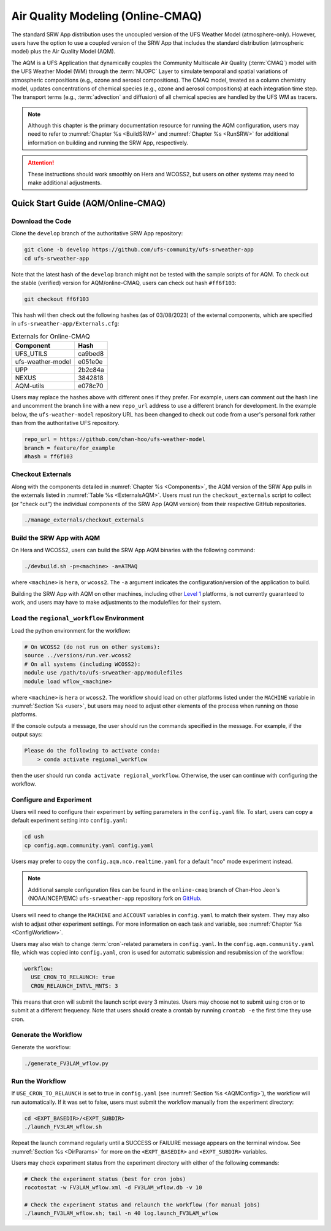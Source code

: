 .. _AQM:

=====================================
Air Quality Modeling (Online-CMAQ)
=====================================

The standard SRW App distribution uses the uncoupled version of the UFS Weather Model (atmosphere-only). However, users have the option to use a coupled version of the SRW App that includes the standard distribution (atmospheric model) plus the Air Quality Model (AQM).

The AQM is a UFS Application that dynamically couples the Community Multiscale Air Quality (:term:`CMAQ`) model with the UFS Weather Model (WM) through the :term:`NUOPC` Layer to simulate temporal and spatial variations of atmospheric compositions (e.g., ozone and aerosol compositions). The CMAQ model, treated as a column chemistry model, updates concentrations of chemical species (e.g., ozone and aerosol compositions) at each integration time step. The transport terms (e.g., :term:`advection` and diffusion) of all chemical species are handled by the UFS WM as tracers.

.. note::

   Although this chapter is the primary documentation resource for running the AQM configuration, users may need to refer to :numref:`Chapter %s <BuildSRW>` and :numref:`Chapter %s <RunSRW>` for additional information on building and running the SRW App, respectively. 

.. attention::

   These instructions should work smoothly on Hera and WCOSS2, but users on other systems may need to make additional adjustments. 

Quick Start Guide (AQM/Online-CMAQ)
=====================================

Download the Code
-------------------

Clone the ``develop`` branch of the authoritative SRW App repository:

.. code-block:: console

   git clone -b develop https://github.com/ufs-community/ufs-srweather-app
   cd ufs-srweather-app

Note that the latest hash of the ``develop`` branch might not be tested with the sample scripts of for AQM. To check out the stable (verified) version for AQM/online-CMAQ, users can check out hash ``#ff6f103``:

.. code-block:: console

   git checkout ff6f103

This hash will then check out the following hashes (as of 03/08/2023) of the external components, which are specified in ``ufs-srweather-app/Externals.cfg``:

.. _ExternalsAQM:

.. table:: Externals for Online-CMAQ

   +--------------------+--------------+
   | Component          | Hash         |
   +====================+==============+
   | UFS_UTILS          | ca9bed8      |
   +--------------------+--------------+
   | ufs-weather-model	| e051e0e      |
   +--------------------+--------------+
   | UPP                | 2b2c84a      |
   +--------------------+--------------+
   | NEXUS              | 3842818      |
   +--------------------+--------------+
   | AQM-utils          | e078c70      |
   +--------------------+--------------+

Users may replace the hashes above with different ones if they prefer. For example, users can comment out the hash line and uncomment the branch line with a new ``repo_url`` address to use a different branch for development. In the example below, the ``ufs-weather-model`` repository URL has been changed to check out code from a user's personal fork rather than from the authoritative UFS repository. 

.. code-block:: console

   repo_url = https://github.com/chan-hoo/ufs-weather-model
   branch = feature/for_example
   #hash = ff6f103

Checkout Externals
---------------------

Along with the components detailed in :numref:`Chapter %s <Components>`, the AQM version of the SRW App pulls in the externals listed in :numref:`Table %s <ExternalsAQM>`. Users must run the ``checkout_externals`` script to collect (or "check out") the individual components of the SRW App (AQM version) from their respective GitHub repositories. 

.. code-block:: console

   ./manage_externals/checkout_externals

Build the SRW App with AQM
-----------------------------

On Hera and WCOSS2, users can build the SRW App AQM binaries with the following command:

.. code-block:: console

   ./devbuild.sh -p=<machine> -a=ATMAQ

where ``<machine>`` is ``hera``, or ``wcoss2``. The ``-a`` argument indicates the configuration/version of the application to build. 

Building the SRW App with AQM on other machines, including other `Level 1 <https://github.com/ufs-community/ufs-srweather-app/wiki/Supported-Platforms-and-Compilers>`__ platforms, is not currently guaranteed to work, and users may have to make adjustments to the modulefiles for their system. 

Load the ``regional_workflow`` Environment
--------------------------------------------

Load the python environment for the workflow:

.. code-block:: console

   # On WCOSS2 (do not run on other systems):
   source ../versions/run.ver.wcoss2
   # On all systems (including WCOSS2):
   module use /path/to/ufs-srweather-app/modulefiles
   module load wflow_<machine>

where ``<machine>`` is ``hera`` or ``wcoss2``. The workflow should load on other platforms listed under the ``MACHINE`` variable in :numref:`Section %s <user>`, but users may need to adjust other elements of the process when running on those platforms. 

If the console outputs a message, the user should run the commands specified in the message. For example, if the output says: 

.. code-block:: console

   Please do the following to activate conda:
       > conda activate regional_workflow

then the user should run ``conda activate regional_workflow``. Otherwise, the user can continue with configuring the workflow. 

.. _AQMConfig:

Configure and Experiment
---------------------------

Users will need to configure their experiment by setting parameters in the ``config.yaml`` file. To start, users can copy a default experiment setting into ``config.yaml``:

.. code-block:: console

   cd ush
   cp config.aqm.community.yaml config.yaml 
   
Users may prefer to copy the ``config.aqm.nco.realtime.yaml`` for a default "nco" mode experiment instead. 

.. note:: 
   
   Additional sample configuration files can be found in the ``online-cmaq`` branch of Chan-Hoo Jeon's (NOAA/NCEP/EMC) ``ufs-srweather-app`` repository fork on `GitHub <https://github.com/chan-hoo/ufs-srweather-app/tree/online-cmaq>`__.

Users will need to change the ``MACHINE`` and ``ACCOUNT`` variables in ``config.yaml`` to match their system. They may also wish to adjust other experiment settings. For more information on each task and variable, see :numref:`Chapter %s <ConfigWorkflow>`. 

Users may also wish to change :term:`cron`-related parameters in ``config.yaml``. In the ``config.aqm.community.yaml`` file, which was copied into ``config.yaml``, cron is used for automatic submission and resubmission of the workflow:

.. code-block:: console

   workflow:
     USE_CRON_TO_RELAUNCH: true
     CRON_RELAUNCH_INTVL_MNTS: 3

This means that cron will submit the launch script every 3 minutes. Users may choose not to submit using cron or to submit at a different frequency. Note that users should create a crontab by running ``crontab -e`` the first time they use cron.

Generate the Workflow
------------------------

Generate the workflow:

.. code-block:: console

   ./generate_FV3LAM_wflow.py

Run the Workflow
------------------

If ``USE_CRON_TO_RELAUNCH`` is set to true in ``config.yaml`` (see :numref:`Section %s <AQMConfig>`), the workflow will run automatically. If it was set to false, users must submit the workflow manually from the experiment directory:

.. code-block:: console

   cd <EXPT_BASEDIR>/<EXPT_SUBDIR>
   ./launch_FV3LAM_wflow.sh

Repeat the launch command regularly until a SUCCESS or FAILURE message appears on the terminal window. See :numref:`Section %s <DirParams>` for more on the ``<EXPT_BASEDIR>`` and ``<EXPT_SUBDIR>`` variables. 

Users may check experiment status from the experiment directory with either of the following commands: 

.. code-block:: console

   # Check the experiment status (best for cron jobs)
   rocotostat -w FV3LAM_wflow.xml -d FV3LAM_wflow.db -v 10

   # Check the experiment status and relaunch the workflow (for manual jobs)
   ./launch_FV3LAM_wflow.sh; tail -n 40 log.launch_FV3LAM_wflow

